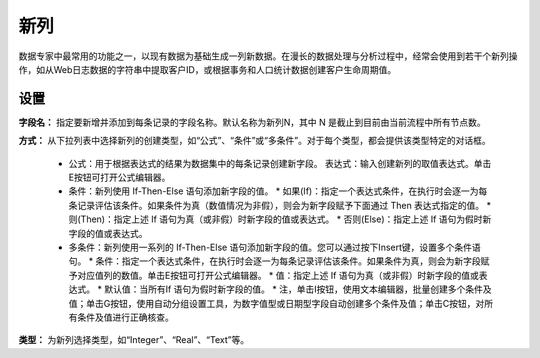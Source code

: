 ﻿新列
======================
数据专家中最常用的功能之一，以现有数据为基础生成一列新数据。在漫长的数据处理与分析过程中，经常会使用到若干个新列操作，如从Web日志数据的字符串中提取客户ID，或根据事务和人口统计数据创建客户生命周期值。

设置
-----------------

**字段名：** 指定要新增并添加到每条记录的字段名称。默认名称为新列N，其中 N 是截止到目前由当前流程中所有节点数。

**方式：** 从下拉列表中选择新列的创建类型，如“公式”、“条件”或“多条件”。对于每个类型，都会提供该类型特定的对话框。

 * 公式：用于根据表达式的结果为数据集中的每条记录创建新字段。
   表达式：输入创建新列的取值表达式。单击E按钮可打开公式编辑器。

 * 条件：新列使用 If-Then-Else 语句添加新字段的值。 
   * 如果(If)：指定一个表达式条件，在执行时会逐一为每条记录评估该条件。如果条件为真（数值情况为非假），则会为新字段赋予下面通过 Then 表达式指定的值。
   * 则(Then)：指定上述 If 语句为真（或非假）时新字段的值或表达式。
   * 否则(Else)：指定上述 If 语句为假时新字段的值或表达式。

 * 多条件：新列使用一系列的 If-Then-Else 语句添加新字段的值。您可以通过按下Insert键，设置多个条件语句。
   * 条件：指定一个表达式条件，在执行时会逐一为每条记录评估该条件。如果条件为真，则会为新字段赋予对应值列的数值。单击E按钮可打开公式编辑器。
   * 值：指定上述 If 语句为真（或非假）时新字段的值或表达式。
   * 默认值：当所有If 语句为假时新字段的值。
   * 注，单击I按钮，使用文本编辑器，批量创建多个条件及值；单击G按钮，使用自动分组设置工具，为数字值型或日期型字段自动创建多个条件及值；单击C按钮，对所有条件及值进行正确核查。

**类型：** 为新列选择类型，如“Integer”、“Real”、“Text”等。

